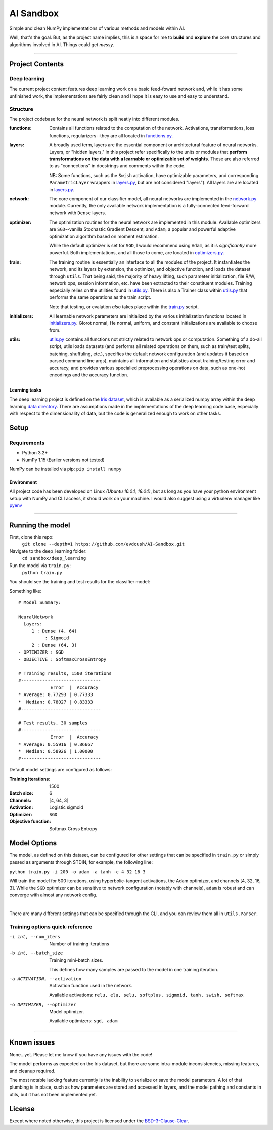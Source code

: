 AI Sandbox
##########
Simple and clean NumPy implementations of various methods and models within AI.

Well, that's the goal. But, as the project name implies, this is a space for me to **build** and **explore** the core structures and algorithms involved in AI. Things could get *messy*.

****

Project Contents
----------------
Deep learning
=============
The current project content features deep learning work on a basic feed-foward network and, while it has some unfinished work, the implementations are fairly clean and I hope it is easy to use and easy to understand.

Structure
=========
The project codebase for the neural network is split neatly into different modules.

:functions: Contains all functions related to the computation of the network. Activations, transformations, loss functions, regularizers--they are all located in `functions.py`_.
:layers: A broadly used term, layers are the essential component or architectural feature of neural networks. Layers, or "hidden layers," in this project refer specifically to the units or modules that **perform transformations on the data with a learnable or optimizable set of weights**. These are also referred to as "connections" in docstrings and comments within the code.

  NB: Some functions, such as the ``Swish`` activation, have optimizable parameters, and corresponding ``ParametricLayer`` wrappers in `layers.py`_, but are not considered "layers"). All layers are are located in `layers.py`_.

:network: The core component of our classifier model, all neural networks are implemented in the `network.py`_ module. Currently, the only available network implementation is a fully-connected feed-forward network with ``Dense`` layers.
:optimizer: The optimization routines for the neural network are implemented in this module. Available optimizers are ``SGD``--vanilla Stochastic Gradient Descent, and ``Adam``, a popular and powerful adaptive optimization algorithm based on moment estimation.

  While the default optimizer is set for ``SGD``, I would recommend using ``Adam``, as it is *significantly* more powerful. Both implementations, and all those to come, are located in `optimizers.py`_.

:train: The training routine is essentially an interface to all the modules of the project. It instantiates the network, and its layers by extension, the optimizer, and objective function, and loads the dataset through ``utils``. That being said, the majority of heavy lifting, such parameter initialization, file R/W, network ops, session information, etc. have been extracted to their constituent modules. Training especially relies on the utilities found in `utils.py`_. There is also a Trainer class within `utils.py`_ that performs the same operations as the train script.

    Note that testing, or evalation *also* takes place within the `train.py`_ script.

:initializers: All learnable network parameters are initialized by the various initialization functions located in `initializers.py`_. Glorot normal, He normal, uniform, and constant initializations are available to choose from.
:utils: `utils.py`_ contains all functions not strictly related to network ops or computation. Something of a do-all script, utils loads datasets (and performs all related operations on them, such as train/test splits, batching, shuffuling, etc.), specifies the default network configuration (and updates it based on parsed command line args), maintains all information and statistics about training/testing error and accuracy, and provides various specialied preprocessing operations on data, such as one-hot encodings and the accuracy function.


Learning tasks
..............
The deep learning project is defined on the `Iris dataset`_, which is available as a serialized numpy array within the deep learning `data directory`_. There are assumptions made in the implementations of the deep learning code base, especially with respect to the dimensionality of data, but the code is generalized enough to work on other tasks.


Setup
-----

Requirements
============
- Python 3.2+
- NumPy 1.15 (Earlier versions not tested)

NumPy can be installed via pip: ``pip install numpy``

Environment
...........
All project code has been developed on Linux *(Ubuntu 16.04, 18.04)*, but as long as you have your python environment setup with NumPy and CLI access, it should work on your machine. I would also suggest using a virtualenv manager like pyenv_

****

Running the model
-----------------
First, clone this repo:
    ``git clone --depth=1 https://github.com/evdcush/AI-Sandbox.git``
Navigate to the deep_learning folder:
    ``cd sandbox/deep_learning``
Run the model via ``train.py``:
    ``python train.py``

You should see the training and test results for the classifier model:

Something like::

    # Model Summary:

    NeuralNetwork
      Layers:
         1 : Dense (4, 64)
              : Sigmoid
         2 : Dense (64, 3)
    - OPTIMIZER : SGD
    - OBJECTIVE : SoftmaxCrossEntropy

    # Training results, 1500 iterations
    #------------------------------
                Error  |  Accuracy
    * Average: 0.77293 | 0.77333
    *  Median: 0.78027 | 0.83333
    #------------------------------

    # Test results, 30 samples
    #------------------------------
                Error  |  Accuracy
    * Average: 0.55916 | 0.86667
    *  Median: 0.58926 | 1.00000
    #------------------------------




Default model settings are configured as follows:

:Training iterations: 1500
:Batch size: 6
:Channels: [4, 64, 3]
:Activation: Logistic sigmoid
:Optimizer: ``SGD``
:Objective function: Softmax Cross Entropy


Model Options
-------------
The model, as defined on this dataset, can be configured for other settings that can be specified in ``train.py`` or simply passed as arguments through STDIN, for example, the following line:

``python train.py -i 200 -o adam -a tanh -c 4 32 16 3``

Will train the model for 500 iterations, using hyperbolic-tangent activations, the Adam optimizer, and channels [4, 32, 16, 3]. While the ``SGD`` optimizer can be sensitive to network configuration (notably with channels), ``adam`` is robust and can converge with almost any network config.


|

There are many different settings that can be specified through the CLI, and you can review them all in ``utils.Parser``.

Training options quick-reference
================================

-i int, --num_iters  Number of training iterations
-b int, --batch_size  Training mini-batch sizes.

              This defines how many samples are passed to the model in one training iteration.

-a ACTIVATION, --activation
              Activation function used in the network.

              Available activations: ``relu, elu, selu, softplus, sigmoid, tanh, swish, softmax``

-o OPTIMIZER, --optimizer  Model optimizer.

    Available optimizers: ``sgd, adam``



****


Known issues
------------
None...yet. Please let me know if you have any issues with the code!

The model performs as expected on the Iris dataset, but there are some intra-module inconsistencies, missing features, and cleanup required.

The most notable lacking feature currently is the inability to serialize or save the model parameters. A lot of that plumbing is in place, such as how parameters are stored and accessed in layers, and the model pathing and constants in utils, but it has not been implemented yet.


License
-------
Except where noted otherwise, this project is licensed under the `BSD-3-Clause-Clear`_.


.. Substitutions:

.. PROJECT FILES:
.. _functions.py: sandbox/deep_learning/functions.py
.. _layers.py: sandbox/deep_learning/layers.py
.. _network.py: sandbox/deep_learning/network.py
.. _initializers.py: sandbox/deep_learning/initializers.py
.. _optimizers.py: sandbox/deep_learning/optimizers.py
.. _utils.py: sandbox/deep_learning/utils.py
.. _train.py: sandbox/deep_learning/train.py

.. LOCAL FILES:
.. _BSD-3-Clause-Clear: LICENSE
.. _Iris dataset: https://en.wikipedia.org/wiki/Iris_flower_data_set

.. _|Iris dataset| replace :: `Iris dataset`
.. _data directory: sandbox/data/Iris

.. OTHER:
.. _pyenv: https://github.com/pyenv/pyenv
.. |pyenv| replace :: pyenv
